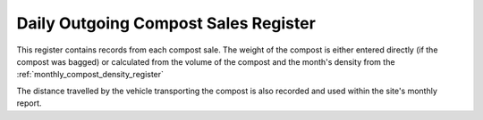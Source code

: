 .. _daily_outgoing_compost_register:

*************************************
Daily Outgoing Compost Sales Register
*************************************

This register contains records from each compost sale. The weight of the compost
is either entered directly (if the compost was bagged) or calculated from the
volume of the compost and the month's density from the
:ref:`monthly_compost_density_register`

The distance travelled by the vehicle transporting the compost is also recorded
and used within the site's monthly report.
